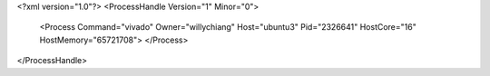 <?xml version="1.0"?>
<ProcessHandle Version="1" Minor="0">
    <Process Command="vivado" Owner="willychiang" Host="ubuntu3" Pid="2326641" HostCore="16" HostMemory="65721708">
    </Process>
</ProcessHandle>
